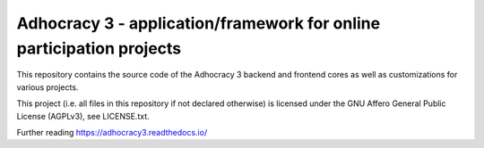 Adhocracy 3 - application/framework for online participation projects
=====================================================================

.. image:: https://api.travis-ci.org/liqd/adhocracy3.png?branch=master
    :target: http://travis-ci.org/liqd/adhocracy3
.. image:: https://coveralls.io/repos/liqd/adhocracy3/badge.png?branch=master
    :target: https://coveralls.io/r/liqd/adhocracy3
.. image:: https://readthedocs.org/projects/adhocracy3/badge/?version=latest
    :target: https://adhocracy3.readthedocs.org/

This repository contains the source code of the Adhocracy 3 backend and
frontend cores as well as customizations for various projects.

This project (i.e. all files in this repository if not declared otherwise) is
licensed under the GNU Affero General Public License (AGPLv3), see
LICENSE.txt.

Further reading https://adhocracy3.readthedocs.io/
